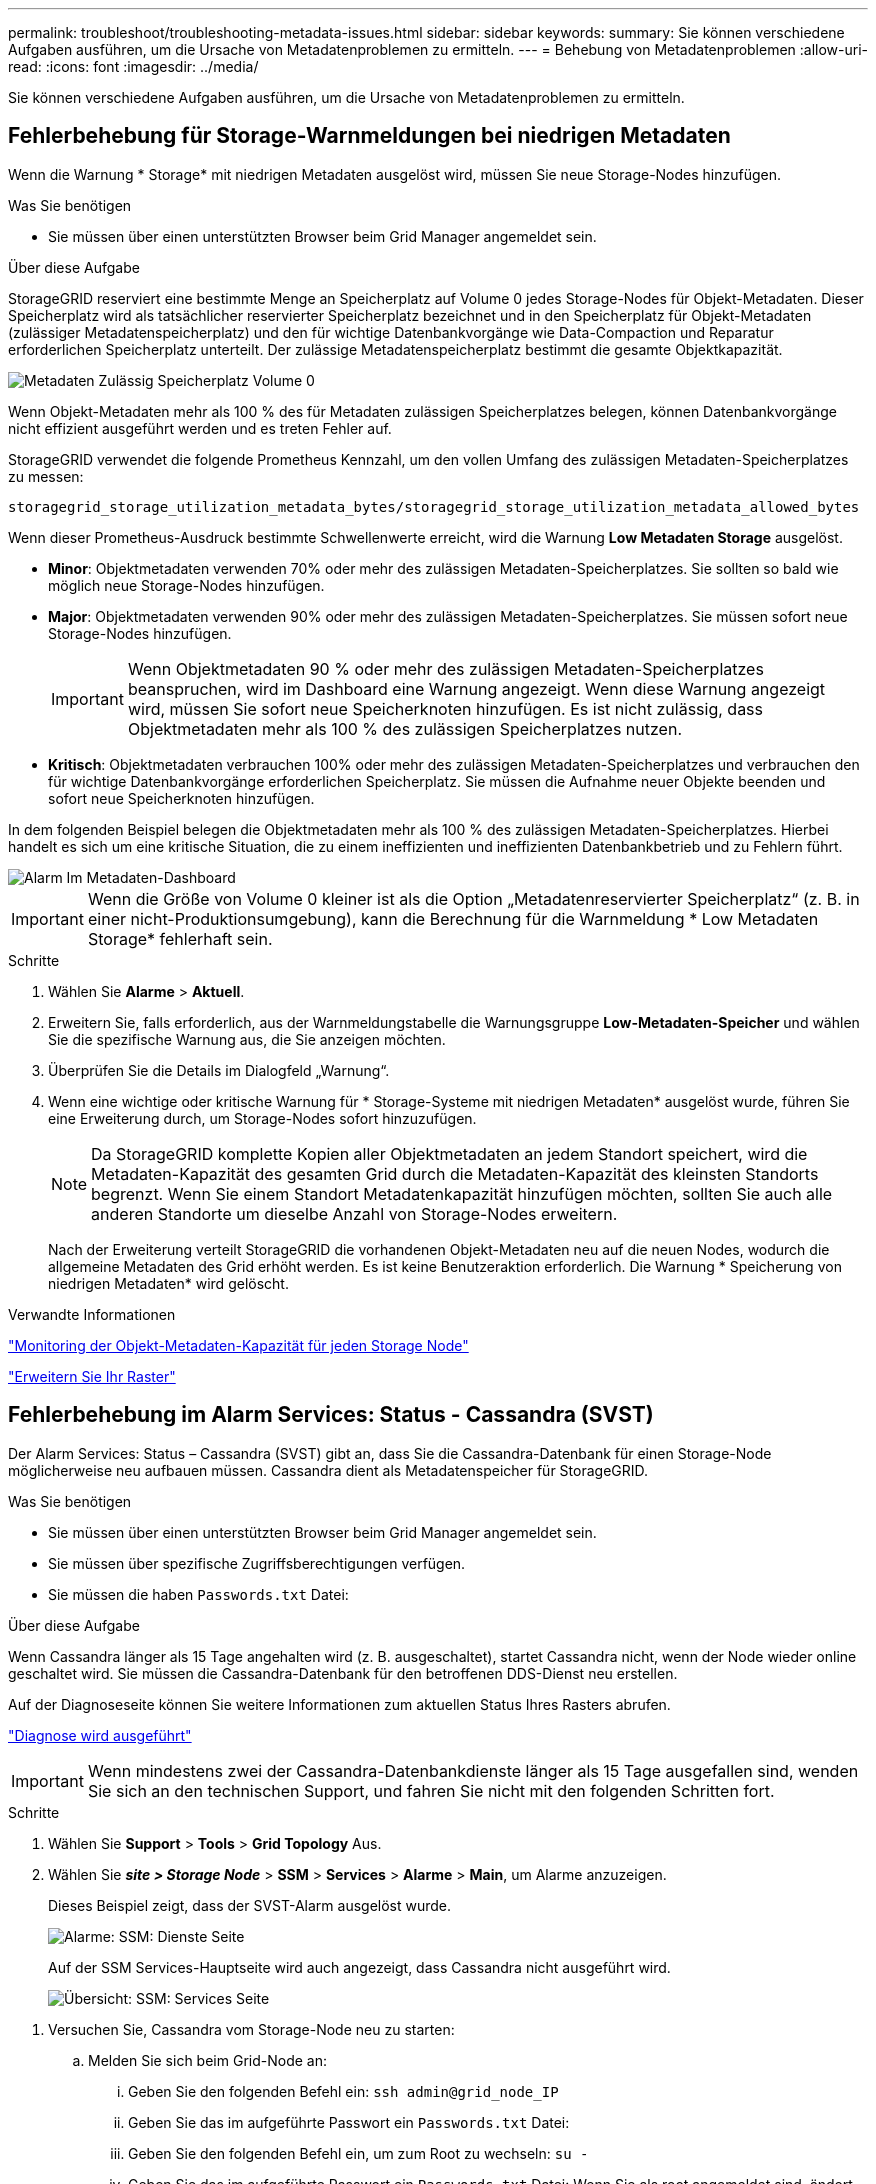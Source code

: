 ---
permalink: troubleshoot/troubleshooting-metadata-issues.html 
sidebar: sidebar 
keywords:  
summary: Sie können verschiedene Aufgaben ausführen, um die Ursache von Metadatenproblemen zu ermitteln. 
---
= Behebung von Metadatenproblemen
:allow-uri-read: 
:icons: font
:imagesdir: ../media/


[role="lead"]
Sie können verschiedene Aufgaben ausführen, um die Ursache von Metadatenproblemen zu ermitteln.



== Fehlerbehebung für Storage-Warnmeldungen bei niedrigen Metadaten

Wenn die Warnung * Storage* mit niedrigen Metadaten ausgelöst wird, müssen Sie neue Storage-Nodes hinzufügen.

.Was Sie benötigen
* Sie müssen über einen unterstützten Browser beim Grid Manager angemeldet sein.


.Über diese Aufgabe
StorageGRID reserviert eine bestimmte Menge an Speicherplatz auf Volume 0 jedes Storage-Nodes für Objekt-Metadaten. Dieser Speicherplatz wird als tatsächlicher reservierter Speicherplatz bezeichnet und in den Speicherplatz für Objekt-Metadaten (zulässiger Metadatenspeicherplatz) und den für wichtige Datenbankvorgänge wie Data-Compaction und Reparatur erforderlichen Speicherplatz unterteilt. Der zulässige Metadatenspeicherplatz bestimmt die gesamte Objektkapazität.

image::../media/metadata_allowed_space_volume_0.png[Metadaten Zulässig Speicherplatz Volume 0]

Wenn Objekt-Metadaten mehr als 100 % des für Metadaten zulässigen Speicherplatzes belegen, können Datenbankvorgänge nicht effizient ausgeführt werden und es treten Fehler auf.

StorageGRID verwendet die folgende Prometheus Kennzahl, um den vollen Umfang des zulässigen Metadaten-Speicherplatzes zu messen:

[listing]
----
storagegrid_storage_utilization_metadata_bytes/storagegrid_storage_utilization_metadata_allowed_bytes
----
Wenn dieser Prometheus-Ausdruck bestimmte Schwellenwerte erreicht, wird die Warnung *Low Metadaten Storage* ausgelöst.

* *Minor*: Objektmetadaten verwenden 70% oder mehr des zulässigen Metadaten-Speicherplatzes. Sie sollten so bald wie möglich neue Storage-Nodes hinzufügen.
* *Major*: Objektmetadaten verwenden 90% oder mehr des zulässigen Metadaten-Speicherplatzes. Sie müssen sofort neue Storage-Nodes hinzufügen.
+

IMPORTANT: Wenn Objektmetadaten 90 % oder mehr des zulässigen Metadaten-Speicherplatzes beanspruchen, wird im Dashboard eine Warnung angezeigt. Wenn diese Warnung angezeigt wird, müssen Sie sofort neue Speicherknoten hinzufügen. Es ist nicht zulässig, dass Objektmetadaten mehr als 100 % des zulässigen Speicherplatzes nutzen.

* *Kritisch*: Objektmetadaten verbrauchen 100% oder mehr des zulässigen Metadaten-Speicherplatzes und verbrauchen den für wichtige Datenbankvorgänge erforderlichen Speicherplatz. Sie müssen die Aufnahme neuer Objekte beenden und sofort neue Speicherknoten hinzufügen.


In dem folgenden Beispiel belegen die Objektmetadaten mehr als 100 % des zulässigen Metadaten-Speicherplatzes. Hierbei handelt es sich um eine kritische Situation, die zu einem ineffizienten und ineffizienten Datenbankbetrieb und zu Fehlern führt.

image::../media/cdlp_dashboard_alarm.gif[Alarm Im Metadaten-Dashboard]


IMPORTANT: Wenn die Größe von Volume 0 kleiner ist als die Option „Metadatenreservierter Speicherplatz“ (z. B. in einer nicht-Produktionsumgebung), kann die Berechnung für die Warnmeldung * Low Metadaten Storage* fehlerhaft sein.

.Schritte
. Wählen Sie *Alarme* > *Aktuell*.
. Erweitern Sie, falls erforderlich, aus der Warnmeldungstabelle die Warnungsgruppe *Low-Metadaten-Speicher* und wählen Sie die spezifische Warnung aus, die Sie anzeigen möchten.
. Überprüfen Sie die Details im Dialogfeld „Warnung“.
. Wenn eine wichtige oder kritische Warnung für * Storage-Systeme mit niedrigen Metadaten* ausgelöst wurde, führen Sie eine Erweiterung durch, um Storage-Nodes sofort hinzuzufügen.
+

NOTE: Da StorageGRID komplette Kopien aller Objektmetadaten an jedem Standort speichert, wird die Metadaten-Kapazität des gesamten Grid durch die Metadaten-Kapazität des kleinsten Standorts begrenzt. Wenn Sie einem Standort Metadatenkapazität hinzufügen möchten, sollten Sie auch alle anderen Standorte um dieselbe Anzahl von Storage-Nodes erweitern.

+
Nach der Erweiterung verteilt StorageGRID die vorhandenen Objekt-Metadaten neu auf die neuen Nodes, wodurch die allgemeine Metadaten des Grid erhöht werden. Es ist keine Benutzeraktion erforderlich. Die Warnung * Speicherung von niedrigen Metadaten* wird gelöscht.



.Verwandte Informationen
link:../monitor/monitoring-object-metadata-capacity-for-each-storage-node.html["Monitoring der Objekt-Metadaten-Kapazität für jeden Storage Node"]

link:../expand/index.html["Erweitern Sie Ihr Raster"]



== Fehlerbehebung im Alarm Services: Status - Cassandra (SVST)

Der Alarm Services: Status – Cassandra (SVST) gibt an, dass Sie die Cassandra-Datenbank für einen Storage-Node möglicherweise neu aufbauen müssen. Cassandra dient als Metadatenspeicher für StorageGRID.

.Was Sie benötigen
* Sie müssen über einen unterstützten Browser beim Grid Manager angemeldet sein.
* Sie müssen über spezifische Zugriffsberechtigungen verfügen.
* Sie müssen die haben `Passwords.txt` Datei:


.Über diese Aufgabe
Wenn Cassandra länger als 15 Tage angehalten wird (z. B. ausgeschaltet), startet Cassandra nicht, wenn der Node wieder online geschaltet wird. Sie müssen die Cassandra-Datenbank für den betroffenen DDS-Dienst neu erstellen.

Auf der Diagnoseseite können Sie weitere Informationen zum aktuellen Status Ihres Rasters abrufen.

link:../monitor/running-diagnostics.html["Diagnose wird ausgeführt"]


IMPORTANT: Wenn mindestens zwei der Cassandra-Datenbankdienste länger als 15 Tage ausgefallen sind, wenden Sie sich an den technischen Support, und fahren Sie nicht mit den folgenden Schritten fort.

.Schritte
. Wählen Sie *Support* > *Tools* > *Grid Topology* Aus.
. Wählen Sie *_site > Storage Node_* > *SSM* > *Services* > *Alarme* > *Main*, um Alarme anzuzeigen.
+
Dieses Beispiel zeigt, dass der SVST-Alarm ausgelöst wurde.

+
image::../media/svst_alarm.gif[Alarme: SSM: Dienste Seite]

+
Auf der SSM Services-Hauptseite wird auch angezeigt, dass Cassandra nicht ausgeführt wird.

+
image::../media/cassandra_not_running.gif[Übersicht: SSM: Services Seite]



[[restart_Cassandra_from_the_Storage_Node]]
. Versuchen Sie, Cassandra vom Storage-Node neu zu starten:
+
.. Melden Sie sich beim Grid-Node an:
+
... Geben Sie den folgenden Befehl ein: `ssh admin@grid_node_IP`
... Geben Sie das im aufgeführte Passwort ein `Passwords.txt` Datei:
... Geben Sie den folgenden Befehl ein, um zum Root zu wechseln: `su -`
... Geben Sie das im aufgeführte Passwort ein `Passwords.txt` Datei: Wenn Sie als root angemeldet sind, ändert sich die Eingabeaufforderung von `$` Bis `#`.


.. Geben Sie Ein: `/etc/init.d/cassandra status`
.. Falls Cassandra nicht ausgeführt wird, starten Sie es neu: `/etc/init.d/cassandra restart`


. Falls Cassandra nicht neu startet, bestimmen Sie, wie lange Cassandra ausgefallen ist. Wenn Cassandra länger als 15 Tage ausfällt, müssen Sie die Cassandra-Datenbank neu aufbauen.
+

IMPORTANT: Wenn zwei oder mehr der Cassandra-Datenbankdienste ausgefallen sind, wenden Sie sich an den technischen Support, und fahren Sie nicht mit den folgenden Schritten fort.

+
Sie können feststellen, wie lange Cassandra ausgefallen ist, indem Sie sie aufschreiben oder die Datei servermanager.log lesen.

. Cassandra Diagramm:
+
.. Wählen Sie *Support* > *Tools* > *Grid Topology* Aus. Wählen Sie dann *_site > Storage Node_* > *SSM* > *Services* > *Berichte* > *Diagramme* aus.
.. Wählen Sie *Attribut* > *Service: Status - Cassandra*.
.. Geben Sie für *Startdatum* ein Datum ein, das mindestens 16 Tage vor dem aktuellen Datum liegt. Geben Sie für *Enddatum* das aktuelle Datum ein.
.. Klicken Sie Auf *Aktualisieren*.
.. Wenn Cassandra für mehr als 15 Tage nicht verfügbar ist, bauen Sie die Cassandra-Datenbank erneut aus.




Das folgende Diagramm zeigt, dass Cassandra seit mindestens 17 Tagen ausgefallen ist.

image::../media/cassandra_not_running_chart.png[Übersicht: SSM: Services Seite]

. So prüfen Sie die Datei servermanager.log auf dem Speicherknoten:
+
.. Melden Sie sich beim Grid-Node an:
+
... Geben Sie den folgenden Befehl ein: `ssh admin@grid_node_IP`
... Geben Sie das im aufgeführte Passwort ein `Passwords.txt` Datei:
... Geben Sie den folgenden Befehl ein, um zum Root zu wechseln: `su -`
... Geben Sie das im aufgeführte Passwort ein `Passwords.txt` Datei: Wenn Sie als root angemeldet sind, ändert sich die Eingabeaufforderung von `$` Bis `#`.


.. Geben Sie Ein: `cat /var/local/log/servermanager.log`
+
Der Inhalt der Datei servermanager.log wird angezeigt.

+
Wenn Cassandra länger als 15 Tage ausfällt, wird die folgende Meldung in der Datei servermanager.log angezeigt:

+
[listing]
----
"2014-08-14 21:01:35 +0000 | cassandra | cassandra not
started because it has been offline for longer than
its 15 day grace period - rebuild cassandra
----
.. Stellen Sie sicher, dass der Zeitstempel dieser Nachricht der Zeitpunkt ist, zu dem Sie versucht haben, Cassandra wie in Schritt angegeben neu zu starten <<restart_Cassandra_from_the_Storage_Node,Starten Sie Cassandra vom Storage-Node aus neu>>.
+
Für Cassandra gibt es mehrere Einträge; Sie müssen den letzten Eintrag finden.

.. Wenn Cassandra länger als 15 Tage ausfällt, müssen Sie die Cassandra-Datenbank neu aufbauen.
+
Anweisungen hierzu finden Sie unter „`Wiederherstellen von einem einzelnen Speicherknoten nach unten mehr als 15 Tage`“ in den Anweisungen zur Wiederherstellung und Wartung.

.. Wenden Sie sich an den technischen Support, wenn die Alarme nach dem Wiederaufbau von Cassandra nicht gelöscht werden.




.Verwandte Informationen
link:../maintain/index.html["Verwalten Sie  erholen"]



== Fehlerbehebung bei Cassandra-Speicherfehlern (SMTT-Alarm)

Ein Alarm für Total Events (SMTT) wird ausgelöst, wenn die Cassandra-Datenbank einen Fehler außerhalb des Arbeitsspeichers hat. Wenn dieser Fehler auftritt, wenden Sie sich an den technischen Support, um das Problem zu bearbeiten.

.Über diese Aufgabe
Wenn für die Cassandra-Datenbank ein Fehler außerhalb des Arbeitsspeichers auftritt, wird ein Heap Dump erstellt, ein SMTT-Alarm (Total Events) ausgelöst und die Anzahl der Cassandra Heap Out of Memory-Fehler wird um eins erhöht.

.Schritte
. Um das Ereignis anzuzeigen, wählen Sie *Knoten* > *_Grid Node_* > *Ereignisse*.
. Stellen Sie sicher, dass die Anzahl der Cassandra Heap-Fehler bei einem Speicherfehler mindestens 1 beträgt.
+
Auf der Diagnoseseite können Sie weitere Informationen zum aktuellen Status Ihres Rasters abrufen.

+
link:../monitor/running-diagnostics.html["Diagnose wird ausgeführt"]

. Gehen Sie zu `/var/local/core/`, Komprimieren Sie die `Cassandra.hprof` Datei erstellen und an den technischen Support senden.
. Erstellen Sie ein Backup der `Cassandra.hprof` Datei und löschen Sie sie aus dem `/var/local/core/ directory`.
+
Diese Datei kann bis zu 24 GB groß sein, so sollten Sie sie entfernen, um Speicherplatz freizugeben.

. Wenn das Problem behoben ist, klicken Sie auf *Ereignisanzahl zurücksetzen*.
+

NOTE: Um die Anzahl der Ereignisse zurückzusetzen, müssen Sie über die Berechtigung für die Konfiguration der Grid-Topologie-Seite verfügen.



.Verwandte Informationen
link:../monitor/resetting-event-counts.html["Ereignisanzahl wird zurückgesetzt"]
